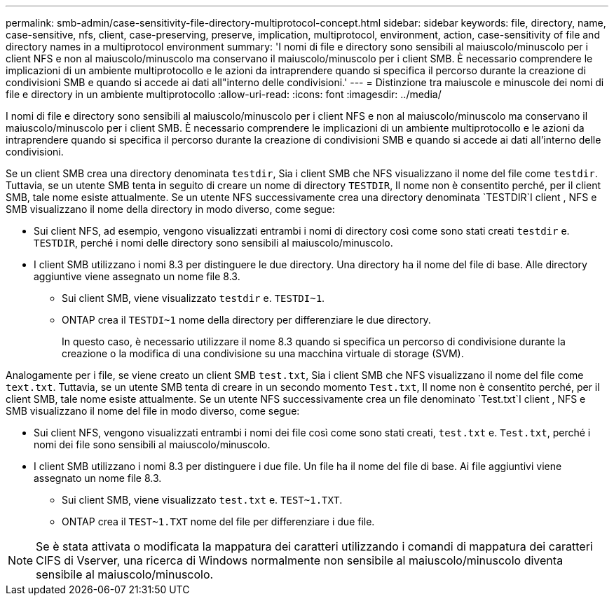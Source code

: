 ---
permalink: smb-admin/case-sensitivity-file-directory-multiprotocol-concept.html 
sidebar: sidebar 
keywords: file, directory, name, case-sensitive, nfs, client, case-preserving, preserve, implication, multiprotocol, environment, action, case-sensitivity of file and directory names in a multiprotocol environment 
summary: 'I nomi di file e directory sono sensibili al maiuscolo/minuscolo per i client NFS e non al maiuscolo/minuscolo ma conservano il maiuscolo/minuscolo per i client SMB. È necessario comprendere le implicazioni di un ambiente multiprotocollo e le azioni da intraprendere quando si specifica il percorso durante la creazione di condivisioni SMB e quando si accede ai dati all"interno delle condivisioni.' 
---
= Distinzione tra maiuscole e minuscole dei nomi di file e directory in un ambiente multiprotocollo
:allow-uri-read: 
:icons: font
:imagesdir: ../media/


[role="lead"]
I nomi di file e directory sono sensibili al maiuscolo/minuscolo per i client NFS e non al maiuscolo/minuscolo ma conservano il maiuscolo/minuscolo per i client SMB. È necessario comprendere le implicazioni di un ambiente multiprotocollo e le azioni da intraprendere quando si specifica il percorso durante la creazione di condivisioni SMB e quando si accede ai dati all'interno delle condivisioni.

Se un client SMB crea una directory denominata `testdir`, Sia i client SMB che NFS visualizzano il nome del file come `testdir`. Tuttavia, se un utente SMB tenta in seguito di creare un nome di directory `TESTDIR`, Il nome non è consentito perché, per il client SMB, tale nome esiste attualmente. Se un utente NFS successivamente crea una directory denominata `TESTDIR`I client , NFS e SMB visualizzano il nome della directory in modo diverso, come segue:

* Sui client NFS, ad esempio, vengono visualizzati entrambi i nomi di directory così come sono stati creati `testdir` e. `TESTDIR`, perché i nomi delle directory sono sensibili al maiuscolo/minuscolo.
* I client SMB utilizzano i nomi 8.3 per distinguere le due directory. Una directory ha il nome del file di base. Alle directory aggiuntive viene assegnato un nome file 8.3.
+
** Sui client SMB, viene visualizzato `testdir` e. `TESTDI~1`.
** ONTAP crea il `TESTDI~1` nome della directory per differenziare le due directory.
+
In questo caso, è necessario utilizzare il nome 8.3 quando si specifica un percorso di condivisione durante la creazione o la modifica di una condivisione su una macchina virtuale di storage (SVM).





Analogamente per i file, se viene creato un client SMB `test.txt`, Sia i client SMB che NFS visualizzano il nome del file come `text.txt`. Tuttavia, se un utente SMB tenta di creare in un secondo momento `Test.txt`, Il nome non è consentito perché, per il client SMB, tale nome esiste attualmente. Se un utente NFS successivamente crea un file denominato `Test.txt`I client , NFS e SMB visualizzano il nome del file in modo diverso, come segue:

* Sui client NFS, vengono visualizzati entrambi i nomi dei file così come sono stati creati, `test.txt` e. `Test.txt`, perché i nomi dei file sono sensibili al maiuscolo/minuscolo.
* I client SMB utilizzano i nomi 8.3 per distinguere i due file. Un file ha il nome del file di base. Ai file aggiuntivi viene assegnato un nome file 8.3.
+
** Sui client SMB, viene visualizzato `test.txt` e. `TEST~1.TXT`.
** ONTAP crea il `TEST~1.TXT` nome del file per differenziare i due file.




[NOTE]
====
Se è stata attivata o modificata la mappatura dei caratteri utilizzando i comandi di mappatura dei caratteri CIFS di Vserver, una ricerca di Windows normalmente non sensibile al maiuscolo/minuscolo diventa sensibile al maiuscolo/minuscolo.

====